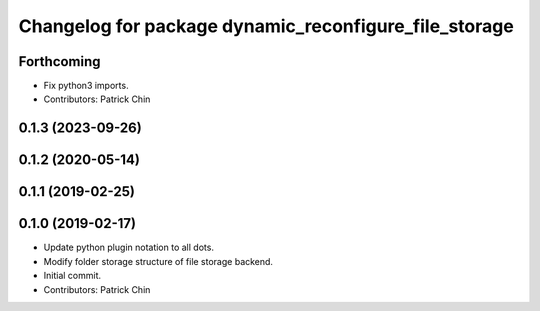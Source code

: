 ^^^^^^^^^^^^^^^^^^^^^^^^^^^^^^^^^^^^^^^^^^^^^^^^^^^^^^
Changelog for package dynamic_reconfigure_file_storage
^^^^^^^^^^^^^^^^^^^^^^^^^^^^^^^^^^^^^^^^^^^^^^^^^^^^^^

Forthcoming
-----------
* Fix python3 imports.
* Contributors: Patrick Chin

0.1.3 (2023-09-26)
------------------

0.1.2 (2020-05-14)
------------------

0.1.1 (2019-02-25)
------------------

0.1.0 (2019-02-17)
------------------
* Update python plugin notation to all dots.
* Modify folder storage structure of file storage backend.
* Initial commit.
* Contributors: Patrick Chin
